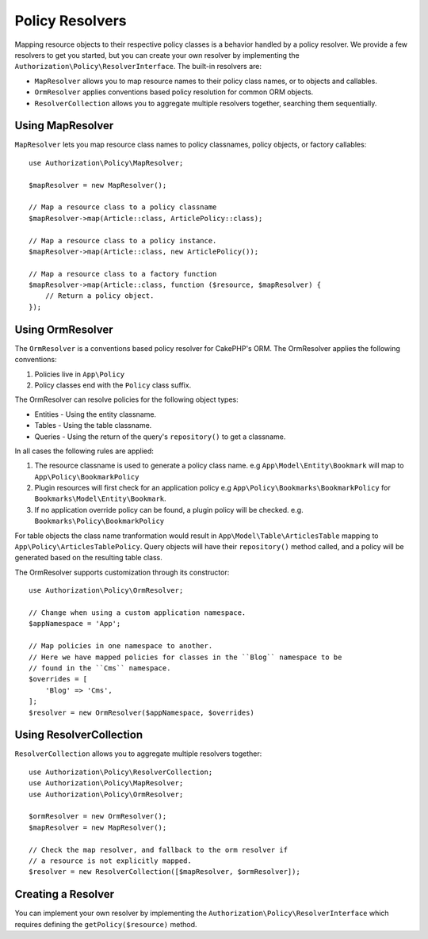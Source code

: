 Policy Resolvers
################

Mapping resource objects to their respective policy classes is a behavior
handled by a policy resolver. We provide a few resolvers to get you started, but
you can create your own resolver by implementing the
``Authorization\Policy\ResolverInterface``. The built-in resolvers are:

* ``MapResolver`` allows you to map resource names to their policy class names, or
  to objects and callables.
* ``OrmResolver`` applies conventions based policy resolution for common ORM
  objects.
* ``ResolverCollection`` allows you to aggregate multiple resolvers together,
  searching them sequentially.

Using MapResolver
=================

``MapResolver`` lets you map resource class names to policy classnames, policy
objects, or factory callables::

    use Authorization\Policy\MapResolver;

    $mapResolver = new MapResolver();

    // Map a resource class to a policy classname
    $mapResolver->map(Article::class, ArticlePolicy::class);

    // Map a resource class to a policy instance.
    $mapResolver->map(Article::class, new ArticlePolicy());

    // Map a resource class to a factory function
    $mapResolver->map(Article::class, function ($resource, $mapResolver) {
        // Return a policy object.
    });

Using OrmResolver
=================

The ``OrmResolver`` is a conventions based policy resolver for CakePHP's ORM. The
OrmResolver applies the following conventions:

#. Policies live in ``App\Policy``
#. Policy classes end with the ``Policy`` class suffix.

The OrmResolver can resolve policies for the following object types:

* Entities - Using the entity classname.
* Tables - Using the table classname.
* Queries - Using the return of the query's ``repository()`` to get a classname.

In all cases the following rules are applied:

#. The resource classname is used to generate a policy class name. e.g
   ``App\Model\Entity\Bookmark`` will map to ``App\Policy\BookmarkPolicy``
#. Plugin resources will first check for an application policy e.g
   ``App\Policy\Bookmarks\BookmarkPolicy`` for ``Bookmarks\Model\Entity\Bookmark``.
#. If no application override policy can be found, a plugin policy will be
   checked. e.g. ``Bookmarks\Policy\BookmarkPolicy``

For table objects the class name tranformation would result in
``App\Model\Table\ArticlesTable`` mapping to ``App\Policy\ArticlesTablePolicy``.
Query objects will have their ``repository()`` method called, and a policy will be
generated based on the resulting table class.

The OrmResolver supports customization through its constructor::

    use Authorization\Policy\OrmResolver;

    // Change when using a custom application namespace.
    $appNamespace = 'App';

    // Map policies in one namespace to another.
    // Here we have mapped policies for classes in the ``Blog`` namespace to be 
    // found in the ``Cms`` namespace.
    $overrides = [
        'Blog' => 'Cms',
    ];
    $resolver = new OrmResolver($appNamespace, $overrides)

Using ResolverCollection
========================

``ResolverCollection`` allows you to aggregate multiple resolvers together::

    use Authorization\Policy\ResolverCollection;
    use Authorization\Policy\MapResolver;
    use Authorization\Policy\OrmResolver;

    $ormResolver = new OrmResolver();
    $mapResolver = new MapResolver();

    // Check the map resolver, and fallback to the orm resolver if
    // a resource is not explicitly mapped.
    $resolver = new ResolverCollection([$mapResolver, $ormResolver]);

Creating a Resolver
===================

You can implement your own resolver by implementing the
``Authorization\Policy\ResolverInterface`` which requires defining the
``getPolicy($resource)`` method.
